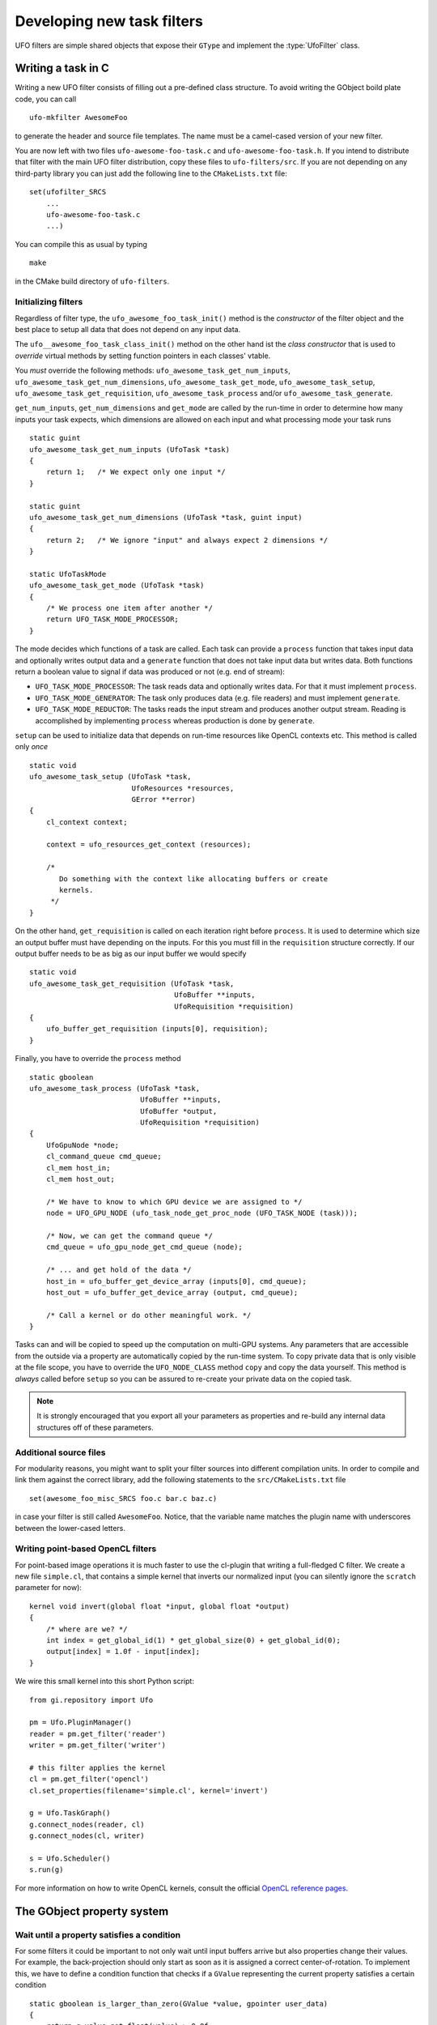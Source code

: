 .. _filters:

===========================
Developing new task filters
===========================

.. default-domain:: c

UFO filters are simple shared objects that expose their ``GType`` and implement
the :type:`UfoFilter` class.


Writing a task in C
===================

.. highlight:: bash

Writing a new UFO filter consists of filling out a pre-defined class structure.
To avoid writing the GObject boild plate code, you can call ::

    ufo-mkfilter AwesomeFoo

to generate the header and source file templates. The name must be a camel-cased
version of your new filter.

You are now left with two files ``ufo-awesome-foo-task.c`` and
``ufo-awesome-foo-task.h``. If you intend to distribute that filter with the
main UFO filter distribution, copy these files to ``ufo-filters/src``. If you
are not depending on any third-party library you can just add the following line
to the ``CMakeLists.txt`` file::

    set(ufofilter_SRCS
        ...
        ufo-awesome-foo-task.c
        ...)

You can compile this as usual by typing ::

    make

in the CMake build directory of ``ufo-filters``.


Initializing filters
--------------------

.. highlight:: c

Regardless of filter type, the ``ufo_awesome_foo_task_init()`` method is the
*constructor* of the filter object and the best place to setup all data that
does not depend on any input data.

The ``ufo__awesome_foo_task_class_init()`` method on the other hand ist the
*class constructor* that is used to *override* virtual methods by setting
function pointers in each classes' vtable.

You *must* override the following methods: ``ufo_awesome_task_get_num_inputs``,
``ufo_awesome_task_get_num_dimensions``, ``ufo_awesome_task_get_mode``,
``ufo_awesome_task_setup``, ``ufo_awesome_task_get_requisition``,
``ufo_awesome_task_process`` and/or ``ufo_awesome_task_generate``.

``get_num_inputs``, ``get_num_dimensions`` and ``get_mode`` are called by the
run-time in order to determine how many inputs your task expects, which
dimensions are allowed on each input and what processing mode your task runs ::

    static guint
    ufo_awesome_task_get_num_inputs (UfoTask *task)
    {
        return 1;   /* We expect only one input */
    }

    static guint
    ufo_awesome_task_get_num_dimensions (UfoTask *task, guint input)
    {
        return 2;   /* We ignore "input" and always expect 2 dimensions */
    }

    static UfoTaskMode
    ufo_awesome_task_get_mode (UfoTask *task)
    {
        /* We process one item after another */
        return UFO_TASK_MODE_PROCESSOR;
    }

The mode decides which functions of a task are called. Each task can provide a
``process`` function that takes input data and optionally writes output data and
a ``generate`` function that does not take input data but writes data. Both
functions return a boolean value to signal if data was produced or not (e.g. end
of stream):

* ``UFO_TASK_MODE_PROCESSOR``: The task reads data and optionally writes data.
  For that it must implement ``process``.
* ``UFO_TASK_MODE_GENERATOR``: The task only produces data (e.g. file readers)
  and must implement ``generate``.
* ``UFO_TASK_MODE_REDUCTOR``: The tasks reads the input stream and produces
  another output stream. Reading is accomplished by implementing ``process``
  whereas production is done by ``generate``.

``setup`` can be used to initialize data that depends on run-time resources like
OpenCL contexts etc. This method is called only *once* ::

    static void
    ufo_awesome_task_setup (UfoTask *task,
                            UfoResources *resources,
                            GError **error)
    {
        cl_context context;

        context = ufo_resources_get_context (resources);

        /*
           Do something with the context like allocating buffers or create
           kernels.
         */
    }

On the other hand, ``get_requisition`` is called on each iteration right before
``process``. It is used to determine which size an output buffer must have
depending on the inputs. For this you must fill in the ``requisition`` structure
correctly. If our output buffer needs to be as big as our input buffer we would
specify ::

    static void
    ufo_awesome_task_get_requisition (UfoTask *task,
                                      UfoBuffer **inputs,
                                      UfoRequisition *requisition)
    {
        ufo_buffer_get_requisition (inputs[0], requisition);
    }

Finally, you have to override the ``process`` method ::

    static gboolean
    ufo_awesome_task_process (UfoTask *task,
                              UfoBuffer **inputs,
                              UfoBuffer *output,
                              UfoRequisition *requisition)
    {
        UfoGpuNode *node;
        cl_command_queue cmd_queue;
        cl_mem host_in;
        cl_mem host_out;

        /* We have to know to which GPU device we are assigned to */
        node = UFO_GPU_NODE (ufo_task_node_get_proc_node (UFO_TASK_NODE (task)));

        /* Now, we can get the command queue */
        cmd_queue = ufo_gpu_node_get_cmd_queue (node);

        /* ... and get hold of the data */
        host_in = ufo_buffer_get_device_array (inputs[0], cmd_queue);
        host_out = ufo_buffer_get_device_array (output, cmd_queue);

        /* Call a kernel or do other meaningful work. */
    }

Tasks can and will be copied to speed up the computation on multi-GPU systems.
Any parameters that are accessible from the outside via a property are
automatically copied by the run-time system. To copy private data that is only
visible at the file scope, you have to override the ``UFO_NODE_CLASS`` method
``copy`` and copy the data yourself. This method is *always* called before
``setup`` so you can be assured to re-create your private data on the copied
task.

.. note::

    It is strongly encouraged that you export all your parameters as properties
    and re-build any internal data structures off of these parameters.


Additional source files
-----------------------

For modularity reasons, you might want to split your filter sources into
different compilation units. In order to compile and link them against the
correct library, add the following statements to the ``src/CMakeLists.txt``
file ::

    set(awesome_foo_misc_SRCS foo.c bar.c baz.c)

in case your filter is still called ``AwesomeFoo``. Notice, that the variable
name matches the plugin name with underscores between the lower-cased letters.


Writing point-based OpenCL filters
----------------------------------

.. highlight:: c

For point-based image operations it is much faster to use the cl-plugin that
writing a full-fledged C filter. We create a new file ``simple.cl``, that
contains a simple kernel that inverts our normalized input (you can silently
ignore the ``scratch`` parameter for now)::

    kernel void invert(global float *input, global float *output)
    {
        /* where are we? */
        int index = get_global_id(1) * get_global_size(0) + get_global_id(0);
        output[index] = 1.0f - input[index];
    }

.. highlight:: python

We wire this small kernel into this short Python script::

    from gi.repository import Ufo

    pm = Ufo.PluginManager()
    reader = pm.get_filter('reader')
    writer = pm.get_filter('writer')

    # this filter applies the kernel
    cl = pm.get_filter('opencl')
    cl.set_properties(filename='simple.cl', kernel='invert')

    g = Ufo.TaskGraph()
    g.connect_nodes(reader, cl)
    g.connect_nodes(cl, writer)

    s = Ufo.Scheduler()
    s.run(g)

For more information on how to write OpenCL kernels, consult the official
`OpenCL reference pages`__.

__ http://www.khronos.org/registry/cl/sdk/1.1/docs/man/xhtml/


The GObject property system
===========================

.. _filters-block:

Wait until a property satisfies a condition
-------------------------------------------

.. highlight:: c

For some filters it could be important to not only wait until input buffers
arrive but also properties change their values. For example, the back-projection
should only start as soon as it is assigned a correct center-of-rotation. To
implement this, we have to define a condition function that checks if a
``GValue`` representing the current property satisfies a certain condition ::

    static gboolean is_larger_than_zero(GValue *value, gpointer user_data)
    {
        return g_value_get_float(value) > 0.0f;
    }

As the filter installed the properties it also knows which type it is and which
``g_value_get_*()`` function to call. Now, we wait until this conditions holds
using :c:func:`ufo_filter_wait_until` ::

    /* Somewhere in ufo_filter_process() */
    ufo_filter_wait_until(self, properties[PROP_CENTER_OF_ROTATION],
            &is_larger_than_zero, NULL);

.. warning::

    :c:func:`ufo_filter_wait_until` might block indefinitely when the
    condition function never returns ``TRUE``.

.. seealso:: :ref:`faq-synchronize-properties`
